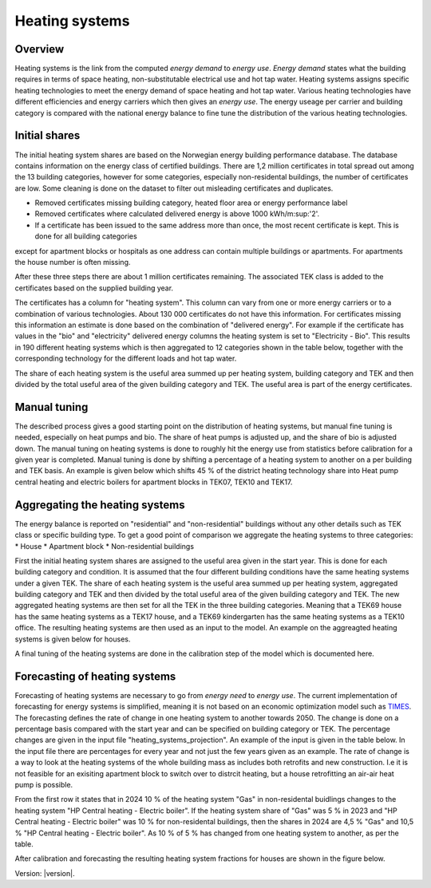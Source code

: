 Heating systems
===============
Overview
--------
Heating systems is the link from the computed *energy demand* to *energy use*. *Energy demand* states what the building requires in 
terms of space heating, non-substitutable electrical use and hot tap water. Heating systems assigns specific heating technologies to meet the energy
demand of space heating and hot tap water. Various heating technologies have different efficiencies and energy carriers which then gives an *energy use*.
The energy useage per carrier and building category is compared with the national energy balance to fine tune the distribution of the various 
heating technologies. 

.. image:: images/Heating_systems_flowchart.png
  :width: 600
  :alt: Flowchart of heating systems

Initial shares
------------
The initial heating system shares are based on the Norwegian energy building performance database. The database contains information on the energy class
of certified buildings. There are 1,2 million certificates in total spread out among the 13 building categories, however for some categories, especially 
non-residental buildings, the number of certificates are low. Some cleaning is done on the dataset to filter out misleading certificates and duplicates.

* Removed certificates missing building category, heated floor area or energy performance label
* Removed certificates where calculated delivered energy is above 1000 kWh/m:sup:'2'.
* If a certificate has been issued to the same address more than once, the most recent certificate is kept. This is done for all building categories
except for apartment blocks or hospitals as one address can contain multiple buildings or apartments. For apartments the house number is often missing.

After these three steps there are about 1 million certificates remaining. The associated TEK class is added to the certificates based on the supplied 
building year. 

The certificates has a column for "heating system". This column can vary from one or more energy carriers or to a combination of various technologies. 
About 130 000 certificates do not have this information. For certificates missing this information an estimate is done based on the combination of 
"delivered energy". For example if the certificate has values in the "bio" and "electricity" delivered energy columns the heating system is set to
"Electricity - Bio". This results in 190 different heating systems which is then aggregated to 12 categories shown in the table below, together with the
corresponding technology for the different loads and hot tap water. 

.. csv-table:: Heating systems overview
  :file: tables\heating_systems_efficiencies_table.csv
  :widths: 15, 15, 15, 15, 15
  :header-rows: 1

The share of each heating system is the useful area summed up per heating system, building category and TEK and then divided by the total useful
area of the given building category and TEK. The useful area is part of the energy certificates.  

Manual tuning
-------
The described process gives a good starting point on the distribution of heating systems, but manual fine tuning is needed, especially on
heat pumps and bio. The share of heat pumps is adjusted up, and the share of bio is adjusted down. The manual tuning on heating systems is done 
to roughly hit the energy use from statistics before calibration for a given year is completed. Manual tuning is done by shifting a percentage
of a heating system to another on a per building and TEK basis. An example is given below which shifts 45 % of the district heating technology share
into Heat pump central heating and electric boilers for apartment blocks in TEK07, TEK10 and TEK17. 

.. code-block:: python
  {
    "current_heating_system": "DH",
    "new_heating_system": "HP Central heating - Electric boiler",
    "share": 0.45,
    "list_buildings": ["Apartment block"],
    "list_TEK": ["TEK07", "TEK10", "TEK17"]
  }

Aggregating the heating systems
-------
The energy balance is reported on "residential" and "non-residential" buildings without any other details such as TEK class or 
specific building type. To get a good point of comparison we aggregate the heating systems to three categories:
* House
* Apartment block
* Non-residential buildings

First the initial heating system shares are assigned to the useful area given in the start year. This is done for each building category and
condition. It is assumed that the four different building conditions have the same heating systems under a given TEK. The share of each 
heating system is the useful area summed up per heating system, aggregated building category and TEK and then divided by the total useful
area of the given building category and TEK. The new aggregated heating systems are then set for all the TEK in the three building categories.
Meaning that a TEK69 house has the same heating systems as a TEK17 house, and a TEK69 kindergarten has the same heating systems as a TEK10 office.
The resulting heating systems are then used as an input to the model. An example on the aggreagted heating systems is given below for houses.

.. csv-table:: Aggregated heating systems - house
  :file: tables\shares_house_pretek49.csv
  :widths: 15, 15, 15, 15, 15
  :header-rows: 1

A final tuning of the heating systems are done in the calibration step of the model which is documented here.

Forecasting of heating systems
-----------
Forecasting of heating systems are necessary to go from *energy need* to *energy use*. The current implementation of forecasting for energy
systems is simplified, meaning it is not based on an economic optimization model such as `TIMES <https://iea-etsap.org/index.php/etsap-tools/model-generators/times>`_.
The forecasting defines the rate of change in one heating system to another towards 2050. The change is done on a percentage basis compared with the start 
year and can be specified on building category or TEK. The percentage changes are given in the input file "heating_systems_projection". 
An example of the input is given in the table below. In the input file there are percentages for every year and not just the few years given as an example. 
The rate of change is a way to look at the heating systems of the whole building mass as includes both 
retrofits and new construction. I.e it is not feasible for an exisiting apartment block to switch over 
to distrcit heating, but a house retrofitting an air-air heat pump is possible. 


.. csv-table:: Heating systems forecasting example.
  :file: tables\heating_systems_projection.csv
  :widths: 10, 10, 15, 15, 5, 5 ,5, 5, 5
  :header-rows: 1

From the first row it states that in 2024 10 % of the heating system "Gas" in non-residental buidlings changes to
the heating system "HP Central heating - Electric boiler". If the heating system share of "Gas" was 5 % in 2023 and
"HP Central heating - Electric boiler" was 10 % for non-residental buildings, then the shares in 
2024 are 4,5 % "Gas" and 10,5 % "HP Central heating - Electric boiler". As 10 % of 5 % has changed from one heating system 
to another, as per the table.

After calibration and forecasting the resulting heating system fractions for houses are shown in the figure below. 

.. raw:: html
  :file: images\Hus.html


Version: |version|.